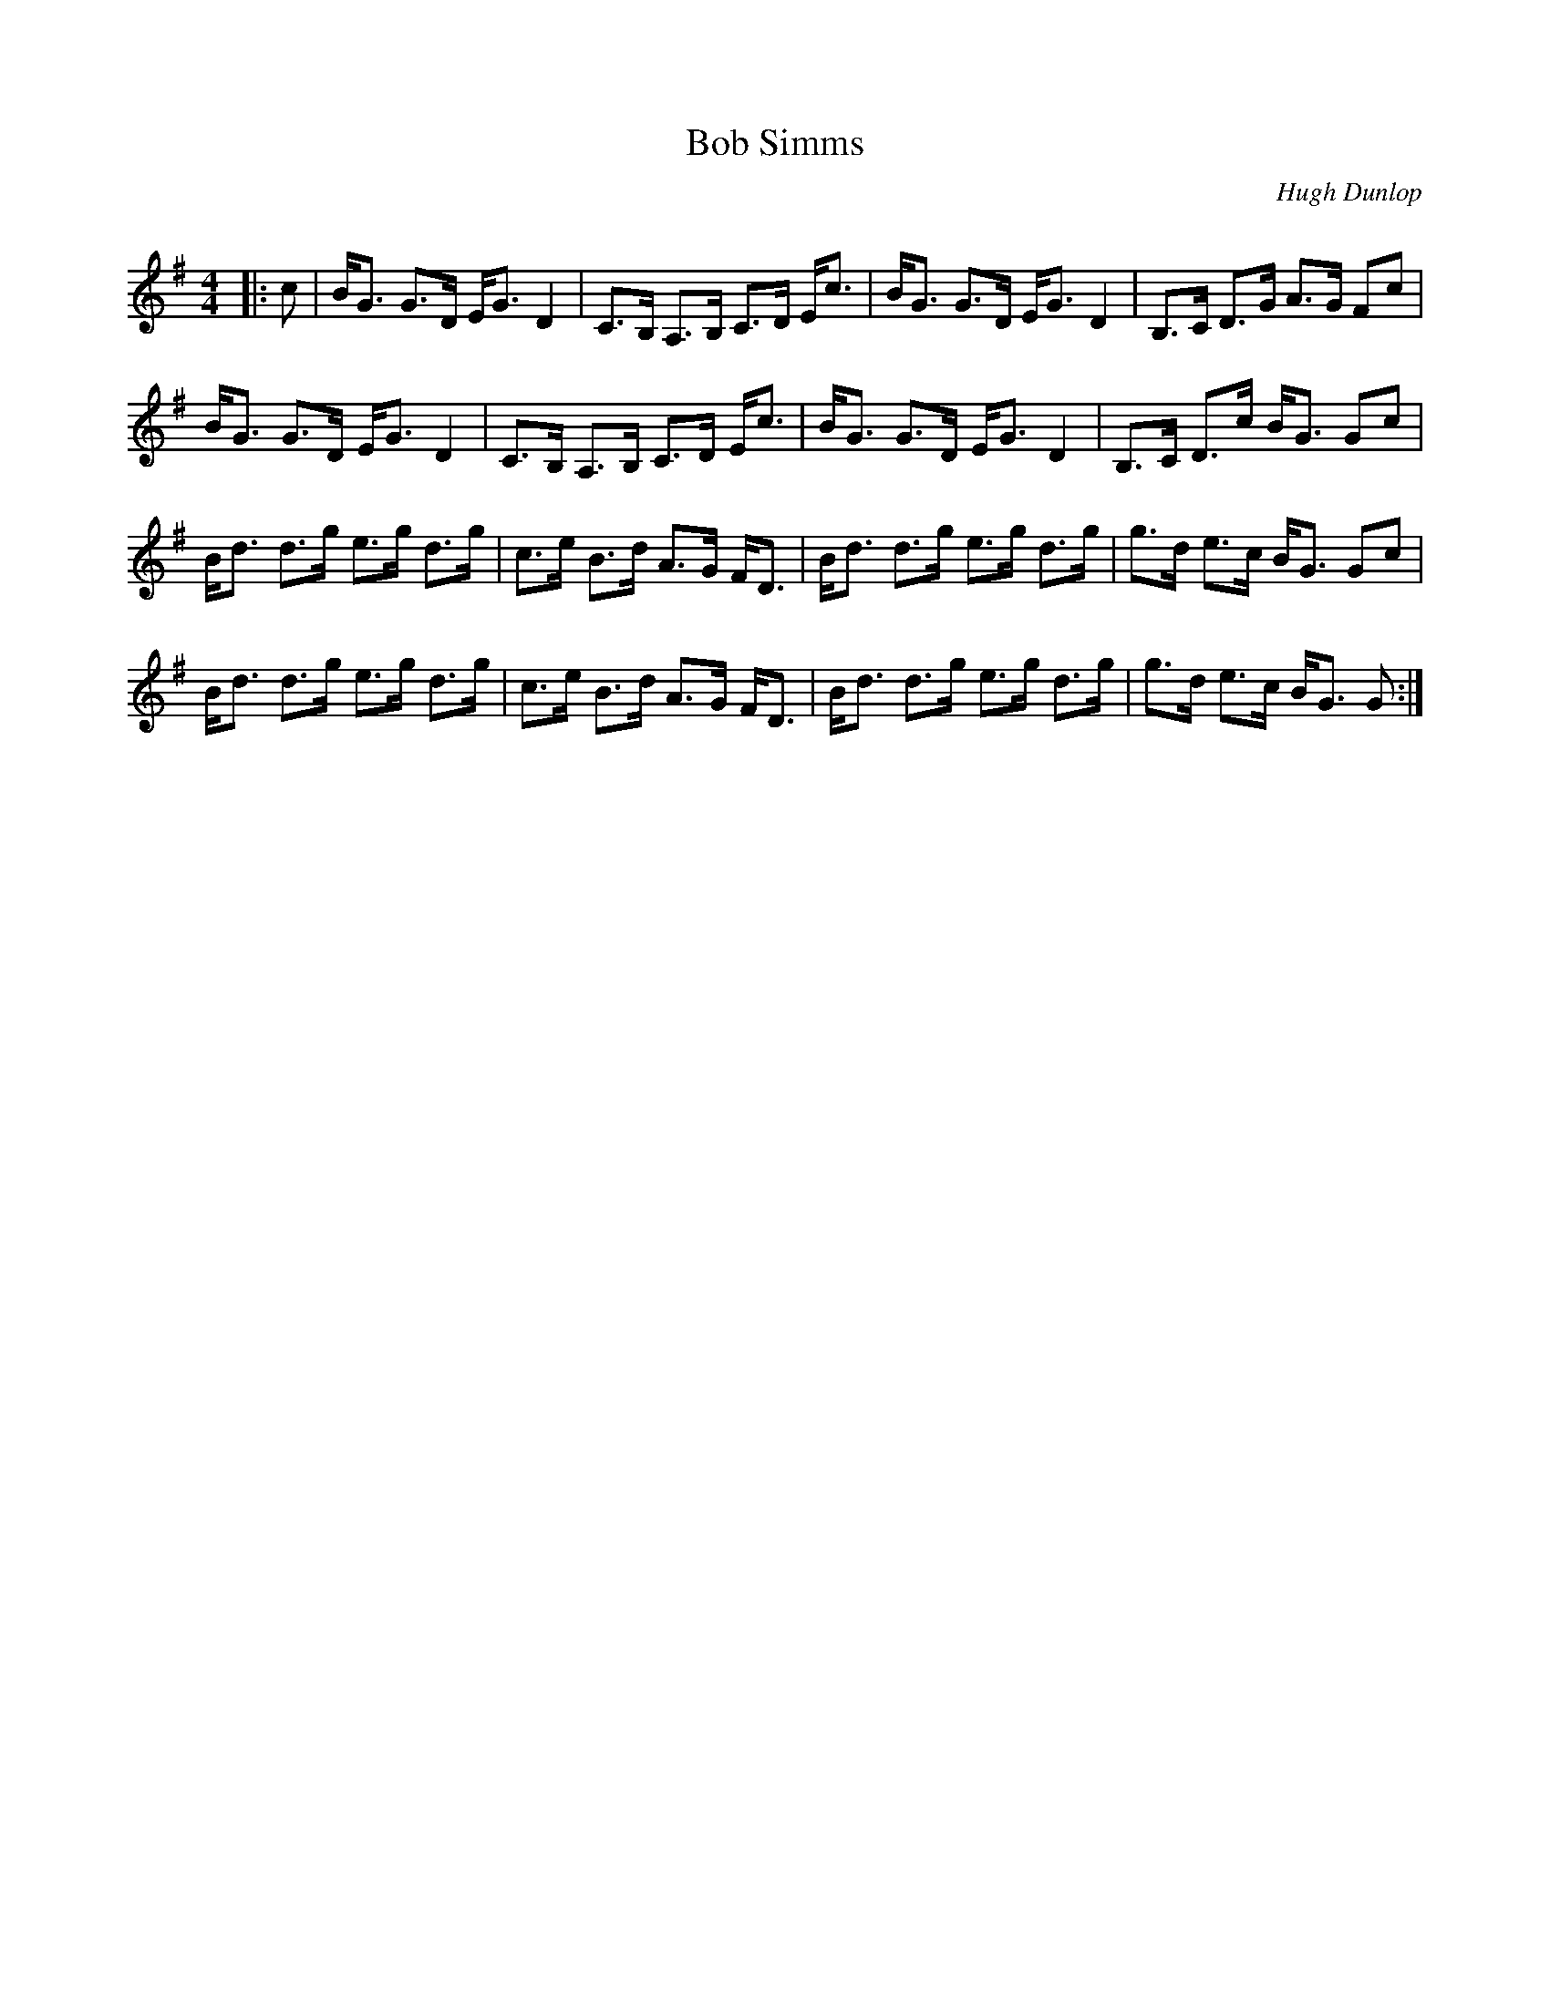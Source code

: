 X:1
T: Bob Simms
C:Hugh Dunlop
R:Strathspey
Q:128
K:G
M:4/4
L:1/16
|:c2|BG3 G3D EG3 D4|C3B, A,3B, C3D Ec3|BG3 G3D EG3 D4|B,3C D3G A3G F2c2|
BG3 G3D EG3 D4|C3B, A,3B, C3D Ec3|BG3 G3D EG3 D4|B,3C D3c BG3 G2c2|
Bd3 d3g e3g d3g|c3e B3d A3G FD3|Bd3 d3g e3g d3g|g3d e3c BG3 G2c2|
Bd3 d3g e3g d3g|c3e B3d A3G FD3|Bd3 d3g e3g d3g|g3d e3c BG3 G2:|
